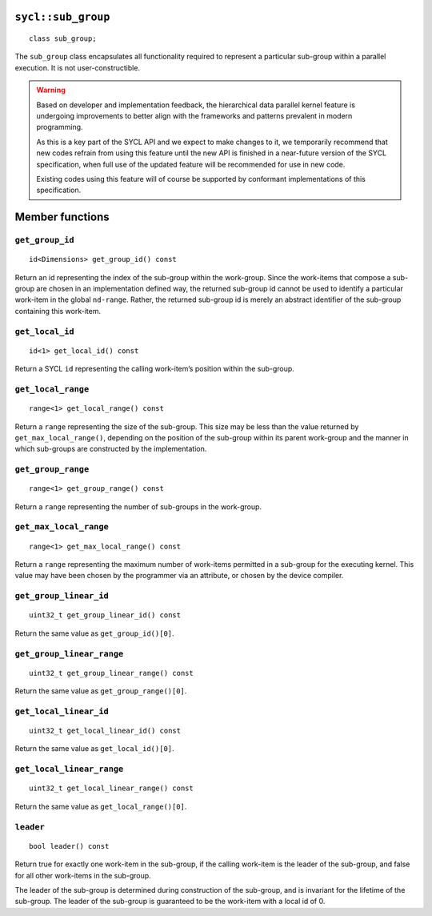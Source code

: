 ..
  Copyright 2023 The Khronos Group Inc.
  SPDX-License-Identifier: CC-BY-4.0

.. _sub_group:

===================
``sycl::sub_group``
===================

::

   class sub_group;

The ``sub_group`` class encapsulates all functionality required to
represent a particular sub-group within a parallel execution.
It is not user-constructible.

.. warning::

  Based on developer and implementation feedback, the hierarchical
  data parallel kernel feature is undergoing improvements to better
  align with the frameworks and patterns prevalent in modern programming.

  As this is a key part of the SYCL API and we expect to make changes to
  it, we temporarily recommend that new codes refrain from using this
  feature until the new API is finished in a near-future version of the
  SYCL specification, when full use of the updated feature will be
  recommended for use in new code.

  Existing codes using this feature will of course be supported by
  conformant implementations of this specification.

.. seealso:: |SYCL_SPEC_SUB_GROUP|

================
Member functions
================

``get_group_id``
================

::

  id<Dimensions> get_group_id() const

Return an id representing the index of the sub-group within the work-group.
Since the work-items that compose a sub-group are chosen in an
implementation defined way, the returned sub-group id cannot be used to
identify a particular work-item in the global ``nd-range``. Rather, the
returned sub-group id is merely an abstract identifier of
the sub-group containing this work-item.

``get_local_id``
================

::

  id<1> get_local_id() const

Return a SYCL ``id`` representing the calling work-item’s
position within the sub-group.

``get_local_range``
===================

::

  range<1> get_local_range() const

Return a ``range`` representing the size of the sub-group. This size may
be less than the value returned by ``get_max_local_range()``,
depending on the position of the sub-group within its parent work-group
and the manner in which sub-groups are constructed by the implementation.

``get_group_range``
===================

::

  range<1> get_group_range() const

Return a ``range`` representing the number of
sub-groups in the work-group.

``get_max_local_range``
=======================

::

  range<1> get_max_local_range() const

Return a ``range`` representing the maximum number of work-items
permitted in a sub-group for the executing kernel.
This value may have been chosen by the programmer via an attribute,
or chosen by the device compiler.

``get_group_linear_id``
=======================

::

  uint32_t get_group_linear_id() const

Return the same value as ``get_group_id()[0]``.

``get_group_linear_range``
==========================

::

  uint32_t get_group_linear_range() const

Return the same value as ``get_group_range()[0]``.

``get_local_linear_id``
=======================

::

  uint32_t get_local_linear_id() const

Return the same value as ``get_local_id()[0]``.

``get_local_linear_range``
==========================

::

  uint32_t get_local_linear_range() const

Return the same value as ``get_local_range()[0]``.

``leader``
==========

::

  bool leader() const

Return true for exactly one work-item in the sub-group, if the calling
work-item is the leader of the sub-group, and false for all other
work-items in the sub-group.

The leader of the sub-group is determined during construction of the
sub-group, and is invariant for the lifetime of the sub-group.
The leader of the sub-group is guaranteed to be the
work-item with a local id of 0.
